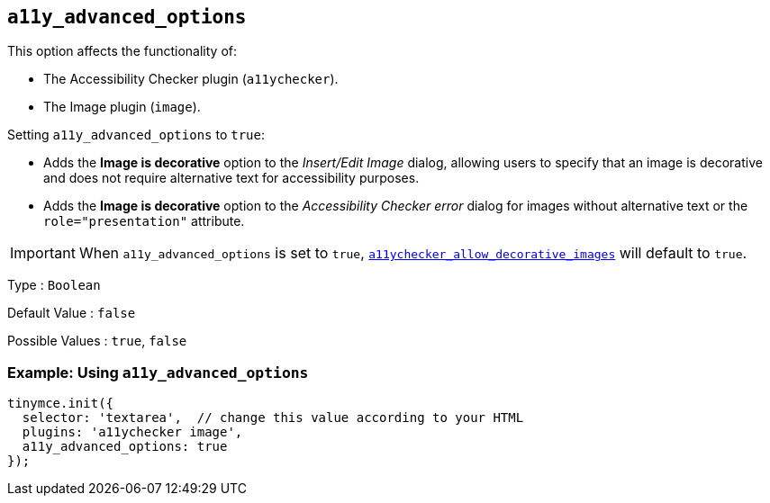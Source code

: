[[a11y_advanced_options]]
== `+a11y_advanced_options+`

This option affects the functionality of:

* The Accessibility Checker plugin (`+a11ychecker+`).
* The Image plugin (`+image+`).

Setting `+a11y_advanced_options+` to `+true+`:

* Adds the *Image is decorative* option to the _Insert/Edit Image_ dialog, allowing users to specify that an image is decorative and does not require alternative text for accessibility purposes.
* Adds the *Image is decorative* option to the _Accessibility Checker error_ dialog for images without alternative text or the `+role="presentation"+` attribute.

IMPORTANT: When `+a11y_advanced_options+` is set to `+true+`, xref:a11ychecker_allow_decorative_images[`+a11ychecker_allow_decorative_images+`] will default to `+true+`.

Type : `+Boolean+`

Default Value : `+false+`

Possible Values : `+true+`, `+false+`

=== Example: Using `+a11y_advanced_options+`

ifeval::["{includedSection}" == "imagePlugin"]

[source,js]
----
tinymce.init({
  selector: 'textarea',  // change this value according to your HTML
  plugins: 'image',
  a11y_advanced_options: true
});
----

endif::[]
ifeval::["{includedSection}" == "a11yPlugin"]

[source,js]
----
tinymce.init({
  selector: 'textarea',  // change this value according to your HTML
  plugins: 'a11ychecker',
  a11y_advanced_options: true
});
----

endif::[]
ifndef::includedSection[]

[source,js]
----
tinymce.init({
  selector: 'textarea',  // change this value according to your HTML
  plugins: 'a11ychecker image',
  a11y_advanced_options: true
});
----

endif::[]
